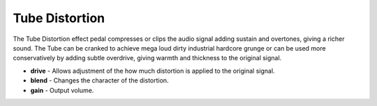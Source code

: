 Tube Distortion
===============

The Tube Distortion effect pedal compresses or clips the audio signal
adding sustain and overtones, giving a richer sound. The Tube can be
cranked to achieve mega loud dirty industrial hardcore grunge or can be
used more conservatively by adding subtle overdrive, giving warmth and
thickness to the original signal.

-  **drive** - Allows adjustment of the how much distortion is applied
   to the original signal.
-  **blend** - Changes the character of the distortion.
-  **gain** - Output volume.

|/images/tube.png|

.. |/images/tube.png| image:: /images/tube.png
